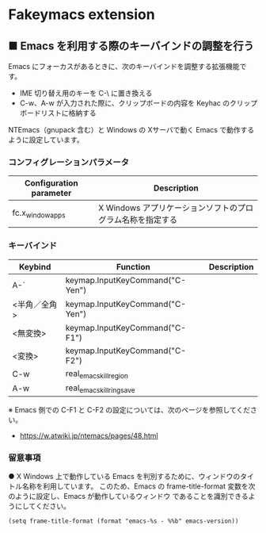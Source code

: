 #+STARTUP: showall indent

* Fakeymacs extension

** ■ Emacs を利用する際のキーバインドの調整を行う

Emacs にフォーカスがあるときに、次のキーバインドを調整する拡張機能です。

- IME 切り替え用のキーを C-\ に置き換える
- C-w、A-w が入力された際に、クリップボードの内容を Keyhac のクリップボードリストに格納する

NTEmacs（gnupack 含む）と Windows の Xサーバで動く Emacs で動作するように設定しています。

*** コンフィグレーションパラメータ

|-------------------------+------------------------------------------------------------|
| Configuration parameter | Description                                                |
|-------------------------+------------------------------------------------------------|
| fc.x_window_apps        | X Windows アプリケーションソフトのプログラム名称を指定する |
|-------------------------+------------------------------------------------------------|

*** キーバインド

|--------------+---------------------------------+-------------|
| Keybind      | Function                        | Description |
|--------------+---------------------------------+-------------|
| A-`          | keymap.InputKeyCommand("C-Yen") |             |
| <半角／全角> | keymap.InputKeyCommand("C-Yen") |             |
| <無変換>     | keymap.InputKeyCommand("C-F1")  |             |
| <変換>       | keymap.InputKeyCommand("C-F2")  |             |
| C-w          | real_emacs_kill_region          |             |
| A-w          | real_emacs_kill_ring_save       |             |
|--------------+---------------------------------+-------------|

※ Emacs 側での C-F1 と C-F2 の設定については、次のページを参照してください。
- https://w.atwiki.jp/ntemacs/pages/48.html

*** 留意事項

● X Windows 上で動作している Emacs を判別するために、ウィンドウのタイトル名称を利用しています。
このため、Emacs の frame-title-format 変数を次のように設定し、Emacs が動作しているウィンドウ
であることを識別できるようにしてください。

#+BEGIN_EXAMPLE
(setq frame-title-format (format "emacs-%s - %%b" emacs-version))
#+END_EXAMPLE
